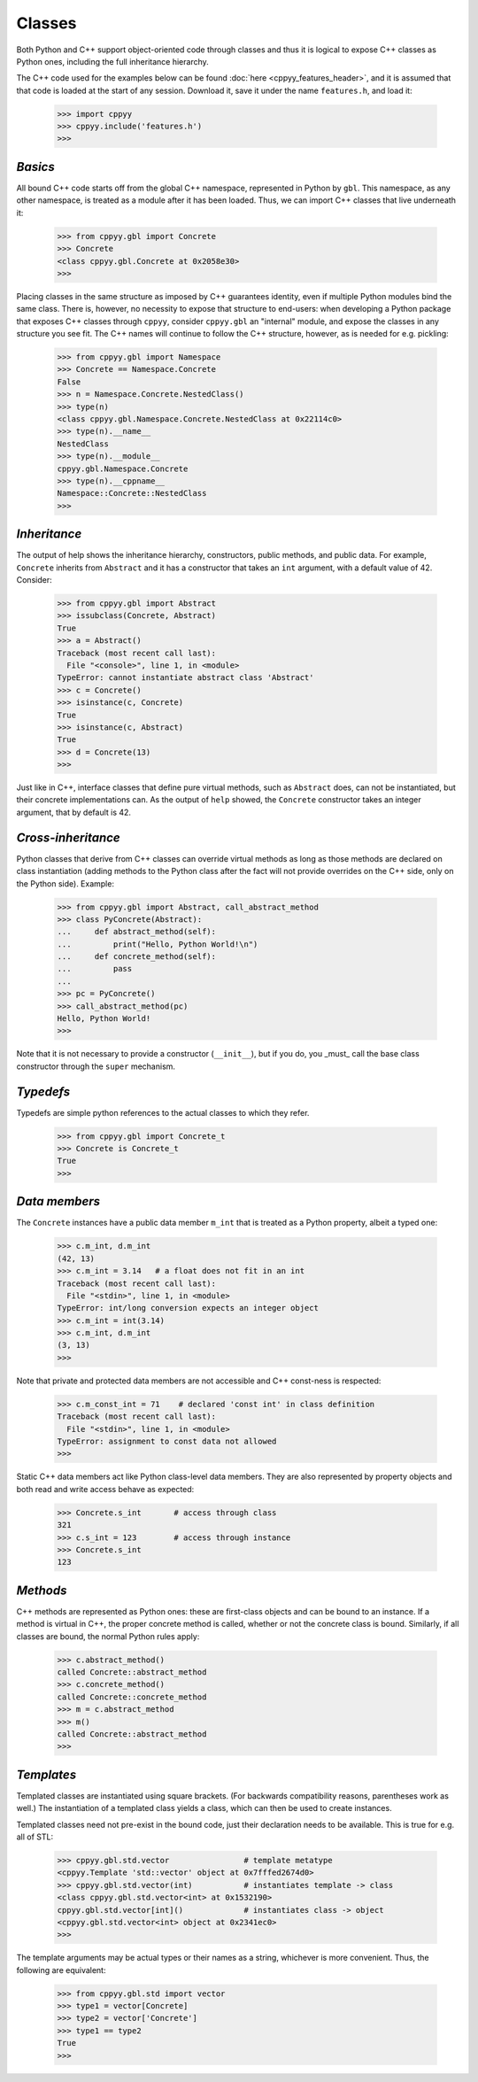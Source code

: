.. _classes:


Classes
=======

Both Python and C++ support object-oriented code through classes and thus
it is logical to expose C++ classes as Python ones, including the full
inheritance hierarchy.

The C++ code used for the examples below can be found
:doc:`here <cppyy_features_header>`, and it is assumed that that code is
loaded at the start of any session.
Download it, save it under the name ``features.h``, and load it:

  .. code-block:: python

    >>> import cppyy
    >>> cppyy.include('features.h')
    >>>


`Basics`
--------

All bound C++ code starts off from the global C++ namespace, represented in
Python by ``gbl``.
This namespace, as any other namespace, is treated as a module after it has
been loaded.
Thus, we can import C++ classes that live underneath it:

  .. code-block:: python

    >>> from cppyy.gbl import Concrete
    >>> Concrete
    <class cppyy.gbl.Concrete at 0x2058e30>
    >>>

Placing classes in the same structure as imposed by C++ guarantees identity,
even if multiple Python modules bind the same class.
There is, however, no necessity to expose that structure to end-users: when
developing a Python package that exposes C++ classes through ``cppyy``,
consider ``cppyy.gbl`` an "internal" module, and expose the classes in any
structure you see fit.
The C++ names will continue to follow the C++ structure, however, as is needed
for e.g. pickling:

  .. code-block:: python

    >>> from cppyy.gbl import Namespace
    >>> Concrete == Namespace.Concrete
    False
    >>> n = Namespace.Concrete.NestedClass()
    >>> type(n)
    <class cppyy.gbl.Namespace.Concrete.NestedClass at 0x22114c0>
    >>> type(n).__name__
    NestedClass
    >>> type(n).__module__
    cppyy.gbl.Namespace.Concrete
    >>> type(n).__cppname__
    Namespace::Concrete::NestedClass
    >>>


`Inheritance`
-------------

The output of help shows the inheritance hierarchy, constructors, public
methods, and public data.
For example, ``Concrete`` inherits from ``Abstract`` and it has
a constructor that takes an ``int`` argument, with a default value of 42.
Consider:

  .. code-block:: python

    >>> from cppyy.gbl import Abstract
    >>> issubclass(Concrete, Abstract)
    True
    >>> a = Abstract()
    Traceback (most recent call last):
      File "<console>", line 1, in <module>
    TypeError: cannot instantiate abstract class 'Abstract'
    >>> c = Concrete()
    >>> isinstance(c, Concrete)
    True
    >>> isinstance(c, Abstract)
    True
    >>> d = Concrete(13)
    >>>

Just like in C++, interface classes that define pure virtual methods, such
as ``Abstract`` does, can not be instantiated, but their concrete
implementations can.
As the output of ``help`` showed, the ``Concrete`` constructor takes
an integer argument, that by default is 42.


`Cross-inheritance`
-------------------

Python classes that derive from C++ classes can override virtual methods as
long as those methods are declared on class instantiation (adding methods to
the Python class after the fact will not provide overrides on the C++ side,
only on the Python side).
Example:

  .. code-block:: python

    >>> from cppyy.gbl import Abstract, call_abstract_method
    >>> class PyConcrete(Abstract):
    ...     def abstract_method(self):
    ...         print("Hello, Python World!\n")
    ...     def concrete_method(self):
    ...         pass
    ...
    >>> pc = PyConcrete()
    >>> call_abstract_method(pc)
    Hello, Python World!
    >>> 

Note that it is not necessary to provide a constructor (``__init__``), but
if you do, you _must_ call the base class constructor through the ``super``
mechanism.


`Typedefs`
----------

Typedefs are simple python references to the actual classes to which
they refer.

  .. code-block:: python

    >>> from cppyy.gbl import Concrete_t
    >>> Concrete is Concrete_t
    True
    >>>


`Data members`
--------------

The ``Concrete`` instances have a public data member ``m_int`` that
is treated as a Python property, albeit a typed one:

  .. code-block:: python

    >>> c.m_int, d.m_int
    (42, 13)
    >>> c.m_int = 3.14   # a float does not fit in an int
    Traceback (most recent call last):
      File "<stdin>", line 1, in <module>
    TypeError: int/long conversion expects an integer object
    >>> c.m_int = int(3.14)
    >>> c.m_int, d.m_int
    (3, 13)
    >>>

Note that private and protected data members are not accessible and C++
const-ness is respected:

  .. code-block:: python

    >>> c.m_const_int = 71    # declared 'const int' in class definition
    Traceback (most recent call last):
      File "<stdin>", line 1, in <module>
    TypeError: assignment to const data not allowed
    >>>

Static C++ data members act like Python class-level data members.
They are also represented by property objects and both read and write access
behave as expected:

  .. code-block:: python

     >>> Concrete.s_int       # access through class
     321
     >>> c.s_int = 123        # access through instance
     >>> Concrete.s_int
     123


`Methods`
---------

C++ methods are represented as Python ones: these are first-class objects and
can be bound to an instance.
If a method is virtual in C++, the proper concrete method is called, whether
or not the concrete class is bound.
Similarly, if all classes are bound, the normal Python rules apply:

  .. code-block:: python

    >>> c.abstract_method()
    called Concrete::abstract_method
    >>> c.concrete_method()
    called Concrete::concrete_method
    >>> m = c.abstract_method
    >>> m()
    called Concrete::abstract_method
    >>>


`Templates`
-----------

Templated classes are instantiated using square brackets.
(For backwards compatibility reasons, parentheses work as well.)
The instantiation of a templated class yields a class, which can then
be used to create instances.

Templated classes need not pre-exist in the bound code, just their
declaration needs to be available.
This is true for e.g. all of STL:

  .. code-block:: python

    >>> cppyy.gbl.std.vector                # template metatype
    <cppyy.Template 'std::vector' object at 0x7fffed2674d0>
    >>> cppyy.gbl.std.vector(int)           # instantiates template -> class
    <class cppyy.gbl.std.vector<int> at 0x1532190>
    cppyy.gbl.std.vector[int]()             # instantiates class -> object
    <cppyy.gbl.std.vector<int> object at 0x2341ec0>
    >>>

The template arguments may be actual types or their names as a string,
whichever is more convenient.
Thus, the following are equivalent:

  .. code-block:: python

     >>> from cppyy.gbl.std import vector
     >>> type1 = vector[Concrete]
     >>> type2 = vector['Concrete']
     >>> type1 == type2
     True
     >>>

